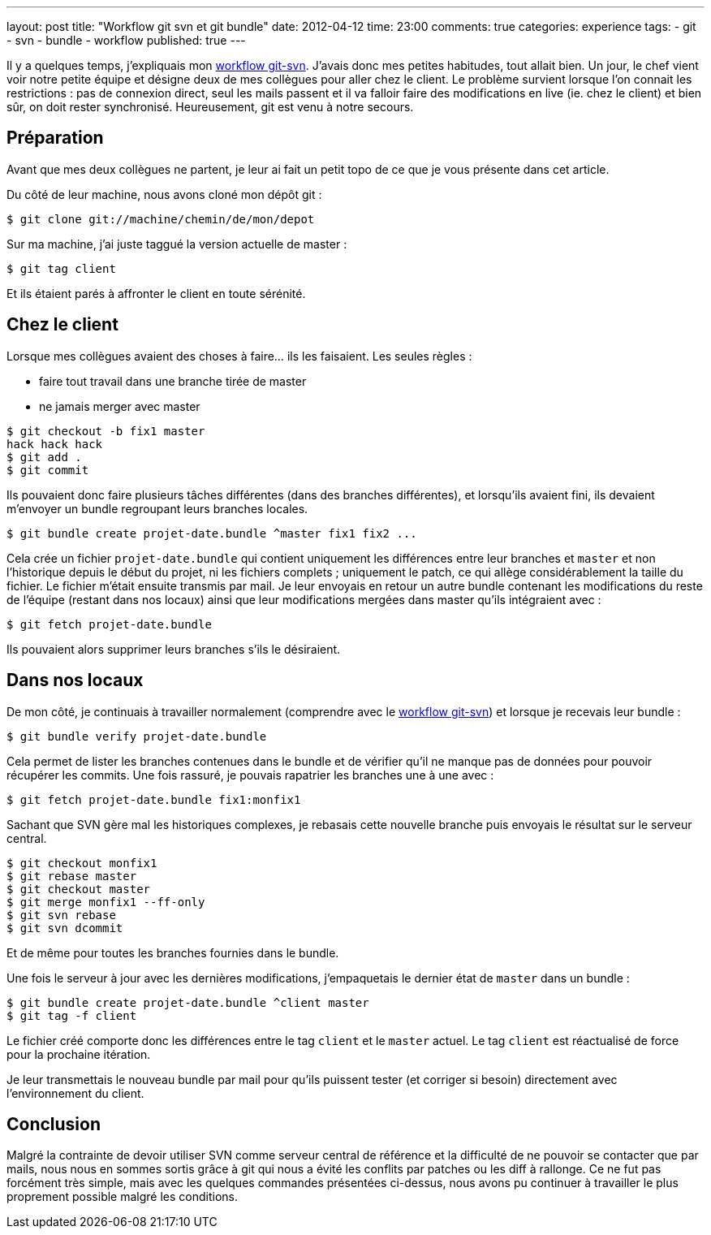 ---
layout: post
title: "Workflow git svn et git bundle"
date: 2012-04-12
time: 23:00
comments: true
categories: experience
tags:
- git
- svn
- bundle
- workflow
published: true
---

Il y a quelques temps, j'expliquais mon http://blog.isammoc.net/blog/2011/09/25/workflow-git-svn/[workflow git-svn]. J'avais donc mes petites habitudes, tout allait bien. Un jour, le chef vient voir notre petite équipe et désigne deux de mes collègues pour aller chez le client. Le problème survient lorsque l'on connait les restrictions : pas de connexion direct, seul les mails passent et il va falloir faire des modifications en live (ie. chez le client) et bien sûr, on doit rester synchronisé. Heureusement, git est venu à notre secours.

== Préparation

Avant que mes deux collègues ne partent, je leur ai fait un petit topo de ce que je vous présente dans cet article. 

Du côté de leur machine, nous avons cloné mon dépôt git :

[source, bash]
----
$ git clone git://machine/chemin/de/mon/depot
----

Sur ma machine, j'ai juste taggué la version actuelle de master :

[source, bash]
----
$ git tag client
----

Et ils étaient parés à affronter le client en toute sérénité.

== Chez le client

Lorsque mes collègues avaient des choses à faire... ils les faisaient.
Les seules règles : 

* faire tout travail dans une branche tirée de master
* ne jamais merger avec master

[source, bash]
----
$ git checkout -b fix1 master
hack hack hack
$ git add .
$ git commit
----

Ils pouvaient donc faire plusieurs tâches différentes (dans des branches différentes), et lorsqu'ils avaient fini, ils devaient m'envoyer un bundle regroupant leurs branches locales.

[source, bash]
----
$ git bundle create projet-date.bundle ^master fix1 fix2 ...
----

Cela crée un fichier `projet-date.bundle` qui contient uniquement les différences entre leur branches et `master` et non l'historique depuis le début du projet, ni les fichiers complets ; uniquement le patch, ce qui allège considérablement la taille du fichier.
Le fichier m'était ensuite transmis par mail. Je leur envoyais en retour un autre bundle contenant les modifications du reste de l'équipe (restant dans nos locaux) ainsi que leur modifications mergées dans master qu'ils intégraient avec :

[source, bash]
----
$ git fetch projet-date.bundle
----

Ils pouvaient alors supprimer leurs branches s'ils le désiraient.

== Dans nos locaux

De mon côté, je continuais à travailler normalement (comprendre avec le http://blog.isammoc.net/blog/2011/09/25/workflow-git-svn/[workflow git-svn]) et lorsque je recevais leur bundle :


[source, bash]
----
$ git bundle verify projet-date.bundle
----

Cela permet de lister les branches contenues dans le bundle et de vérifier qu'il ne manque pas de données pour pouvoir récupérer les commits. Une fois rassuré, je pouvais rapatrier les branches une à une avec :

[source, bash]
----
$ git fetch projet-date.bundle fix1:monfix1
----

Sachant que SVN gère mal les historiques complexes, je rebasais cette nouvelle branche puis envoyais le résultat sur le serveur central.

[source, bash]
----
$ git checkout monfix1
$ git rebase master
$ git checkout master
$ git merge monfix1 --ff-only
$ git svn rebase
$ git svn dcommit
----

Et de même pour toutes les branches fournies dans le bundle.

Une fois le serveur à jour avec les dernières modifications, j'empaquetais le dernier état de `master` dans un bundle :

[source, bash]
----
$ git bundle create projet-date.bundle ^client master
$ git tag -f client
----

Le fichier créé comporte donc les différences entre le tag `client` et le `master` actuel. Le tag `client` est réactualisé de force pour la prochaine itération.

Je leur transmettais le nouveau bundle par mail pour qu'ils puissent tester (et corriger si besoin) directement avec l'environnement du client.

== Conclusion

Malgré la contrainte de devoir utiliser SVN comme serveur central de référence et la difficulté de ne pouvoir se contacter que par mails,
nous nous en sommes sortis grâce à git qui nous a évité les conflits par patches ou les diff à rallonge.
Ce ne fut pas forcément très simple, mais avec les quelques commandes présentées ci-dessus, nous avons pu continuer à travailler le plus proprement possible malgré les conditions.
